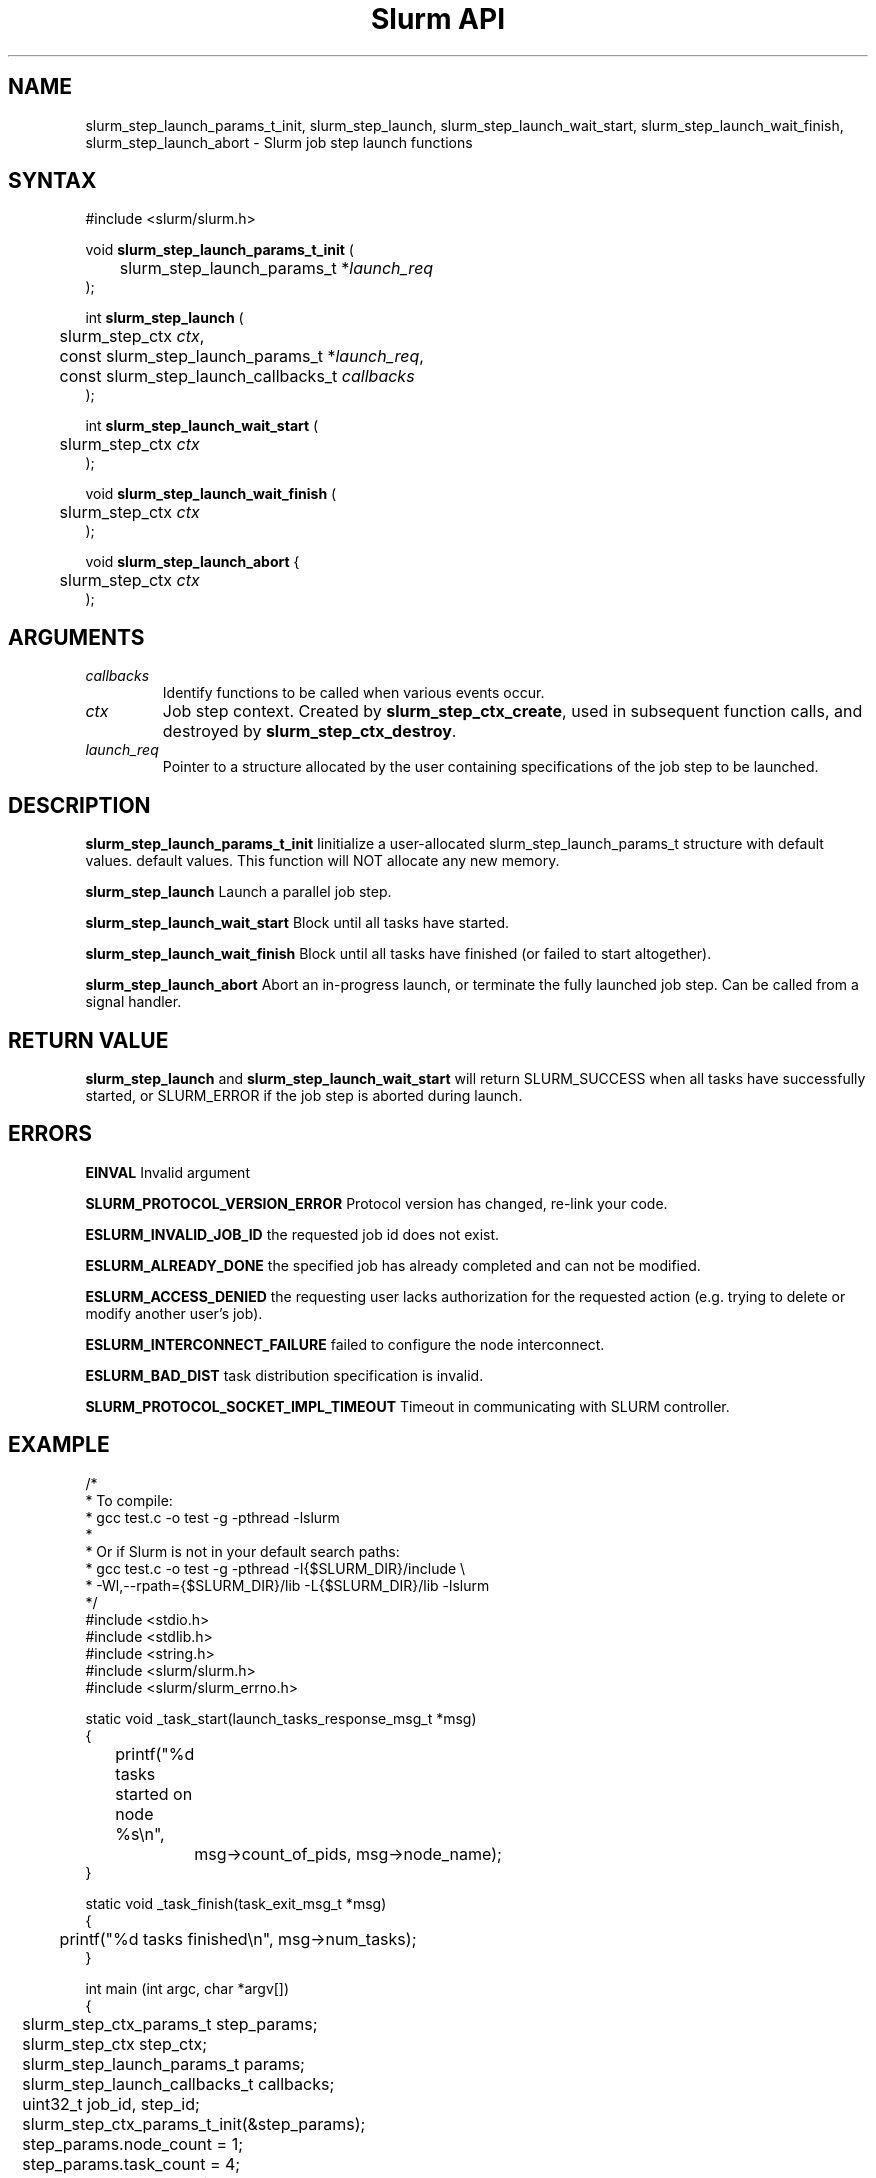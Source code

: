 .TH "Slurm API" "3" "December 2006" "Morris Jette" "Slurm job step launch functions"

.SH "NAME"

slurm_step_launch_params_t_init, slurm_step_launch, slurm_step_launch_wait_start,
slurm_step_launch_wait_finish, slurm_step_launch_abort \- Slurm job step launch functions

.SH "SYNTAX"
.LP 
#include <slurm/slurm.h>
.LP 
.LP
void \fBslurm_step_launch_params_t_init\fR (
.br
	slurm_step_launch_params_t *\fIlaunch_req\fP 
.br
);
.LP
int \fBslurm_step_launch\fR (
.br
	slurm_step_ctx \fIctx\fP,
.br
	const slurm_step_launch_params_t *\fIlaunch_req\fP,
.br
	const slurm_step_launch_callbacks_t \fIcallbacks\fP
.br
);
.LP
int \fBslurm_step_launch_wait_start\fR (
.br
	slurm_step_ctx \fIctx\fP
.br
);
.LP
void \fBslurm_step_launch_wait_finish\fR (
.br
	slurm_step_ctx \fIctx\fP
.br
);
.LP
void \fBslurm_step_launch_abort\fR {
.br
	slurm_step_ctx \fIctx\fP
.br
);

.SH "ARGUMENTS"
.LP 
.TP
\fIcallbacks\fP
Identify functions to be called when various events occur.
.TP
\fIctx\fP
Job step context. Created by \fBslurm_step_ctx_create\fR, used in subsequent
function calls, and destroyed by \fBslurm_step_ctx_destroy\fR.
.TP
\fIlaunch_req\fP
Pointer to a structure allocated by the user containing specifications of 
the job step to be launched.

.SH "DESCRIPTION"
.LP
\fBslurm_step_launch_params_t_init\fR Iinitialize a user-allocated
slurm_step_launch_params_t structure with default values.
default values.  This function will NOT allocate any new memory.
.LP
\fBslurm_step_launch\fR Launch a parallel job step.
.LP
\fBslurm_step_launch_wait_start\fR Block until all tasks have started.
.LP
\fBslurm_step_launch_wait_finish\fR Block until all tasks have finished 
(or failed to start altogether).
.LP
\fBslurm_step_launch_abort\fR Abort an in-progress launch, or terminate 
the fully launched job step. Can be called from a signal handler.

.SH "RETURN VALUE"
.LP
\fBslurm_step_launch\fR and \fBslurm_step_launch_wait_start\fR
will return SLURM_SUCCESS when all tasks have successfully started,
or SLURM_ERROR if the job step is aborted during launch.

.SH "ERRORS"
.LP
\fBEINVAL\fR Invalid argument
.LP
\fBSLURM_PROTOCOL_VERSION_ERROR\fR Protocol version has changed, re\-link your code.
.LP
\fBESLURM_INVALID_JOB_ID\fR the requested job id does not exist. 
.LP
\fBESLURM_ALREADY_DONE\fR the specified job has already completed and can not be modified. 
.LP
\fBESLURM_ACCESS_DENIED\fR the requesting user lacks authorization for the requested action (e.g. trying to delete or modify another user's job). 
.LP
\fBESLURM_INTERCONNECT_FAILURE\fR failed to configure the node interconnect. 
.LP
\fBESLURM_BAD_DIST\fR task distribution specification is invalid. 
.LP
\fBSLURM_PROTOCOL_SOCKET_IMPL_TIMEOUT\fR Timeout in communicating with 
SLURM controller.

.SH "EXAMPLE
.LP
.nf
/*
 * To compile:
 * gcc test.c \-o test \-g \-pthread \-lslurm
 *
 * Or if Slurm is not in your default search paths:
 * gcc test.c \-o test \-g \-pthread \-I{$SLURM_DIR}/include \\
 *     \-Wl,\-\-rpath={$SLURM_DIR}/lib \-L{$SLURM_DIR}/lib \-lslurm
 */
#include <stdio.h>
#include <stdlib.h>
#include <string.h>
#include <slurm/slurm.h>
#include <slurm/slurm_errno.h>

static void _task_start(launch_tasks_response_msg_t *msg)
{
	printf("%d tasks started on node %s\\n",
		msg->count_of_pids, msg->node_name);
}

static void _task_finish(task_exit_msg_t *msg)
{
	printf("%d tasks finished\\n", msg->num_tasks);
}

int main (int argc, char *argv[])
{
	slurm_step_ctx_params_t step_params;
	slurm_step_ctx step_ctx;
	slurm_step_launch_params_t params;
	slurm_step_launch_callbacks_t callbacks;
	uint32_t job_id, step_id;

	slurm_step_ctx_params_t_init(&step_params);
	step_params.node_count = 1;
	step_params.task_count = 4;
	step_params.overcommit = true;

	step_ctx = slurm_step_ctx_create(&step_params);
	if (step_ctx == NULL) {
		slurm_perror("slurm_step_ctx_create");
		exit(1);
	}
	slurm_step_ctx_get(step_ctx, SLURM_STEP_CTX_JOBID, &job_id);
	slurm_step_ctx_get(step_ctx, SLURM_STEP_CTX_STEPID, &step_id);
	printf("Ready to start job %u step %u\\n", job_id, step_id);

	slurm_step_launch_params_t_init(&params);
	params.argc = argc \- 1;
	params.argv = argv + 1;
	callbacks.task_start = _task_start;
	callbacks.task_finish = _task_finish;
	if (slurm_step_launch(step_ctx, &params, &callbacks)
			!= SLURM_SUCCESS) {
		slurm_perror("slurm_step_launch");
		exit(1);
	}
	printf("Sent step launch RPC\\n");

	if (slurm_step_launch_wait_start(step_ctx) != SLURM_SUCCESS) {
		fprintf(stderr, "job step was aborted during launch\\n");
	} else {
		printf("All tasks have started\\n");
	}

	slurm_step_launch_wait_finish(step_ctx);
	printf("All tasks have finished\\n");

	slurm_step_ctx_destroy(step_ctx);
	exit(0);
}
.fi

.SH "NOTE"
These functions are included in the libslurm library, 
which must be linked to your process for use
(e.g. "cc \-lslurm myprog.c").

.SH "COPYING"
Copyright (C) 2006 The Regents of the University of California.
Produced at Lawrence Livermore National Laboratory (cf, DISCLAIMER).
LLNL\-CODE\-402394.
.LP
This file is part of SLURM, a resource management program.
For details, see <https://computing.llnl.gov/linux/slurm/>.
.LP
SLURM is free software; you can redistribute it and/or modify it under
the terms of the GNU General Public License as published by the Free
Software Foundation; either version 2 of the License, or (at your option)
any later version.
.LP
SLURM is distributed in the hope that it will be useful, but WITHOUT ANY
WARRANTY; without even the implied warranty of MERCHANTABILITY or FITNESS
FOR A PARTICULAR PURPOSE.  See the GNU General Public License for more
details.
.SH "SEE ALSO"
.LP 
\fBslurm_step_ctx_create\fR(3), \fBslurm_step_ctx_destroy\fR(3), 
\fBslurm_get_errno\fR(3), \fBslurm_perror\fR(3), \fBslurm_strerror\fR(3),
\fBsalloc\fR(1), \fBsrun\fR(1) 
